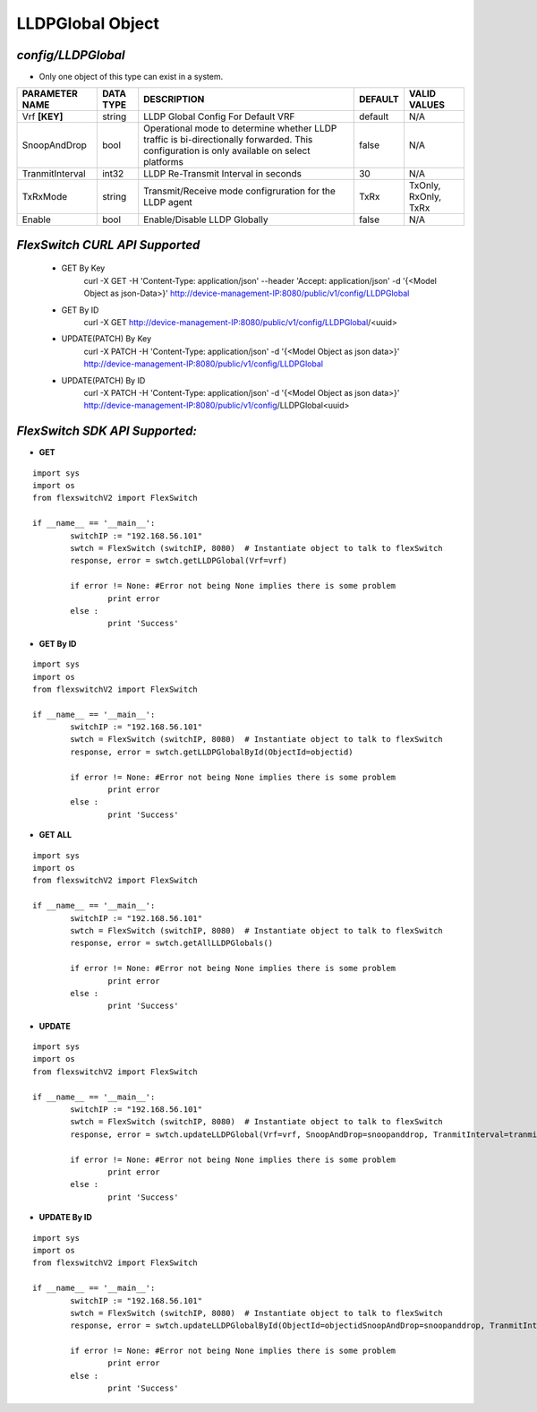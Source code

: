 LLDPGlobal Object
=============================================================

*config/LLDPGlobal*
------------------------------------

- Only one object of this type can exist in a system.

+--------------------+---------------+--------------------------------+-------------+----------------------+
| **PARAMETER NAME** | **DATA TYPE** |        **DESCRIPTION**         | **DEFAULT** |   **VALID VALUES**   |
+--------------------+---------------+--------------------------------+-------------+----------------------+
| Vrf **[KEY]**      | string        | LLDP Global Config For Default | default     | N/A                  |
|                    |               | VRF                            |             |                      |
+--------------------+---------------+--------------------------------+-------------+----------------------+
| SnoopAndDrop       | bool          | Operational mode to determine  | false       | N/A                  |
|                    |               | whether LLDP traffic is        |             |                      |
|                    |               | bi-directionally forwarded.    |             |                      |
|                    |               | This configuration is only     |             |                      |
|                    |               | available on select platforms  |             |                      |
+--------------------+---------------+--------------------------------+-------------+----------------------+
| TranmitInterval    | int32         | LLDP Re-Transmit Interval in   |          30 | N/A                  |
|                    |               | seconds                        |             |                      |
+--------------------+---------------+--------------------------------+-------------+----------------------+
| TxRxMode           | string        | Transmit/Receive mode          | TxRx        | TxOnly, RxOnly, TxRx |
|                    |               | configruration for the LLDP    |             |                      |
|                    |               | agent                          |             |                      |
+--------------------+---------------+--------------------------------+-------------+----------------------+
| Enable             | bool          | Enable/Disable LLDP Globally   | false       | N/A                  |
+--------------------+---------------+--------------------------------+-------------+----------------------+



*FlexSwitch CURL API Supported*
------------------------------------

	- GET By Key
		 curl -X GET -H 'Content-Type: application/json' --header 'Accept: application/json' -d '{<Model Object as json-Data>}' http://device-management-IP:8080/public/v1/config/LLDPGlobal
	- GET By ID
		 curl -X GET http://device-management-IP:8080/public/v1/config/LLDPGlobal/<uuid>
	- UPDATE(PATCH) By Key
		 curl -X PATCH -H 'Content-Type: application/json' -d '{<Model Object as json data>}'  http://device-management-IP:8080/public/v1/config/LLDPGlobal
	- UPDATE(PATCH) By ID
		 curl -X PATCH -H 'Content-Type: application/json' -d '{<Model Object as json data>}'  http://device-management-IP:8080/public/v1/config/LLDPGlobal<uuid>


*FlexSwitch SDK API Supported:*
------------------------------------



- **GET**


::

	import sys
	import os
	from flexswitchV2 import FlexSwitch

	if __name__ == '__main__':
		switchIP := "192.168.56.101"
		swtch = FlexSwitch (switchIP, 8080)  # Instantiate object to talk to flexSwitch
		response, error = swtch.getLLDPGlobal(Vrf=vrf)

		if error != None: #Error not being None implies there is some problem
			print error
		else :
			print 'Success'


- **GET By ID**


::

	import sys
	import os
	from flexswitchV2 import FlexSwitch

	if __name__ == '__main__':
		switchIP := "192.168.56.101"
		swtch = FlexSwitch (switchIP, 8080)  # Instantiate object to talk to flexSwitch
		response, error = swtch.getLLDPGlobalById(ObjectId=objectid)

		if error != None: #Error not being None implies there is some problem
			print error
		else :
			print 'Success'




- **GET ALL**


::

	import sys
	import os
	from flexswitchV2 import FlexSwitch

	if __name__ == '__main__':
		switchIP := "192.168.56.101"
		swtch = FlexSwitch (switchIP, 8080)  # Instantiate object to talk to flexSwitch
		response, error = swtch.getAllLLDPGlobals()

		if error != None: #Error not being None implies there is some problem
			print error
		else :
			print 'Success'




- **UPDATE**

::

	import sys
	import os
	from flexswitchV2 import FlexSwitch

	if __name__ == '__main__':
		switchIP := "192.168.56.101"
		swtch = FlexSwitch (switchIP, 8080)  # Instantiate object to talk to flexSwitch
		response, error = swtch.updateLLDPGlobal(Vrf=vrf, SnoopAndDrop=snoopanddrop, TranmitInterval=tranmitinterval, TxRxMode=txrxmode, Enable=enable)

		if error != None: #Error not being None implies there is some problem
			print error
		else :
			print 'Success'


- **UPDATE By ID**

::

	import sys
	import os
	from flexswitchV2 import FlexSwitch

	if __name__ == '__main__':
		switchIP := "192.168.56.101"
		swtch = FlexSwitch (switchIP, 8080)  # Instantiate object to talk to flexSwitch
		response, error = swtch.updateLLDPGlobalById(ObjectId=objectidSnoopAndDrop=snoopanddrop, TranmitInterval=tranmitinterval, TxRxMode=txrxmode, Enable=enable)

		if error != None: #Error not being None implies there is some problem
			print error
		else :
			print 'Success'
